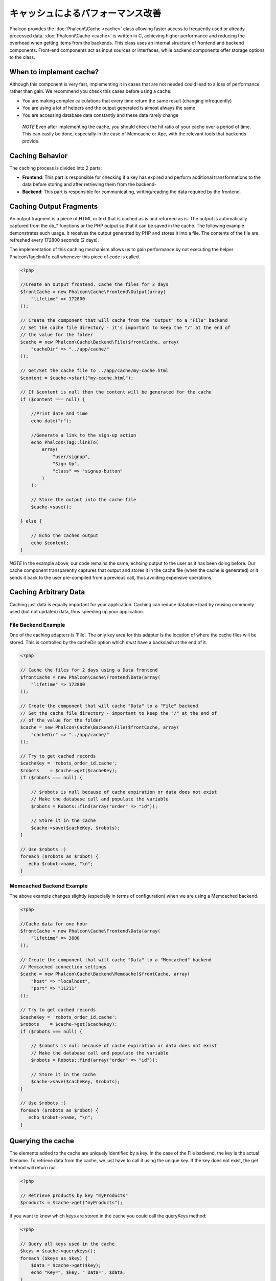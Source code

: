 キャッシュによるパフォーマンス改善
================================
Phalcon provides the :doc:`Phalcon\\Cache <cache>` class allowing faster access to frequently used or already processed data.
:doc:`Phalcon\\Cache <cache>` is written in C, achieving higher performance and reducing the overhead when getting items from the backends.
This class uses an internal structure of frontend and backend components. Front-end components act as input sources or
interfaces, while backend components offer storage options to the class.

When to implement cache?
------------------------
Although this component is very fast, implementing it in cases that are not needed could lead to a loss of performance rather than gain.
We recommend you check this cases before using a cache:

* You are making complex calculations that every time return the same result (changing infrequently)
* You are using a lot of helpers and the output generated is almost always the same
* You are accessing database data constantly and these data rarely change

.. highlights::

    *NOTE* Even after implementing the cache, you should check the hit ratio of your cache over a period of time. This can easily
    be done, especially in the case of Memcache or Apc, with the relevant tools that backends provide.

Caching Behavior
----------------
The caching process is divided into 2 parts:

* **Frontend**: This part is responsible for checking if a key has expired and perform additional transformations to the data before storing and after retrieving them from the backend-
* **Backend**: This part is responsible for communicating, writing/reading the data required by the frontend.

Caching Output Fragments
------------------------
An output fragment is a piece of HTML or text that is cached as is and returned as is. The output is automatically captured
from the ob_* functions or the PHP output so that it can be saved in the cache. The following example demonstrates such usage.
It receives the output generated by PHP and stores it into a file. The contents of the file are refreshed every 172800 seconds (2 days).

The implementation of this caching mechanism allows us to gain performance by not executing the helper Phalcon\\Tag::linkTo
call whenever this piece of code is called.

.. code-block:: php

    <?php

    //Create an Output frontend. Cache the files for 2 days
    $frontCache = new Phalcon\Cache\Frontend\Output(array(
        "lifetime" => 172800
    ));

    // Create the component that will cache from the "Output" to a "File" backend
    // Set the cache file directory - it's important to keep the "/" at the end of
    // the value for the folder
    $cache = new Phalcon\Cache\Backend\File($frontCache, array(
        "cacheDir" => "../app/cache/"
    ));

    // Get/Set the cache file to ../app/cache/my-cache.html
    $content = $cache->start("my-cache.html");

    // If $content is null then the content will be generated for the cache
    if ($content === null) {

        //Print date and time
        echo date("r");

        //Generate a link to the sign-up action
        echo Phalcon\Tag::linkTo(
            array(
                "user/signup",
                "Sign Up",
                "class" => "signup-button"
            )
        );

        // Store the output into the cache file
        $cache->save();

    } else {

        // Echo the cached output
        echo $content;
    }

*NOTE* In the example above, our code remains the same, echoing output to the user as it has been doing before. Our cache component
transparently captures that output and stores it in the cache file (when the cache is generated) or it sends it back to the user
pre-compiled from a previous call, thus avoiding expensive operations.

Caching Arbitrary Data
----------------------
Caching just data is equally important for your application. Caching can reduce database load by reusing commonly used (but not updated) data,
thus speeding up your application.

File Backend Example
^^^^^^^^^^^^^^^^^^^^
One of the caching adapters is 'File'. The only key area for this adapter is the location of where the cache files will be stored.
This is controlled by the cacheDir option which *must* have a backslash at the end of it.

.. code-block:: php

    <?php

    // Cache the files for 2 days using a Data frontend
    $frontCache = new Phalcon\Cache\Frontend\Data(array(
        "lifetime" => 172800
    ));

    // Create the component that will cache "Data" to a "File" backend
    // Set the cache file directory - important to keep the "/" at the end of
    // of the value for the folder
    $cache = new Phalcon\Cache\Backend\File($frontCache, array(
        "cacheDir" => "../app/cache/"
    ));

    // Try to get cached records
    $cacheKey = 'robots_order_id.cache';
    $robots    = $cache->get($cacheKey);
    if ($robots === null) {

        // $robots is null because of cache expiration or data does not exist
        // Make the database call and populate the variable
        $robots = Robots::find(array("order" => "id"));

        // Store it in the cache
        $cache->save($cacheKey, $robots);
    }

    // Use $robots :)
    foreach ($robots as $robot) {
       echo $robot->name, "\n";
    }

Memcached Backend Example
^^^^^^^^^^^^^^^^^^^^^^^^^
The above example changes slightly (especially in terms of configuration) when we are using a Memcached backend.

.. code-block:: php

    <?php

    //Cache data for one hour
    $frontCache = new Phalcon\Cache\Frontend\Data(array(
        "lifetime" => 3600
    ));

    // Create the component that will cache "Data" to a "Memcached" backend
    // Memcached connection settings
    $cache = new Phalcon\Cache\Backend\Memcache($frontCache, array(
        "host" => "localhost",
        "port" => "11211"
    ));

    // Try to get cached records
    $cacheKey = 'robots_order_id.cache';
    $robots    = $cache->get($cacheKey);
    if ($robots === null) {

        // $robots is null because of cache expiration or data does not exist
        // Make the database call and populate the variable
        $robots = Robots::find(array("order" => "id"));

        // Store it in the cache
        $cache->save($cacheKey, $robots);
    }

    // Use $robots :)
    foreach ($robots as $robot) {
       echo $robot->name, "\n";
    }

Querying the cache
------------------
The elements added to the cache are uniquely identified by a key. In the case of the File backend, the key is the
actual filename. To retrieve data from the cache, we just have to call it using the unique key. If the key does
not exist, the get method will return null.

.. code-block:: php

    <?php

    // Retrieve products by key "myProducts"
    $products = $cache->get("myProducts");

If you want to know which keys are stored in the cache you could call the queryKeys method:

.. code-block:: php

    <?php

    // Query all keys used in the cache
    $keys = $cache->queryKeys();
    foreach ($keys as $key) {
        $data = $cache->get($key);
        echo "Key=", $key, " Data=", $data;
    }

    //Query keys in the cache that begins with "my-prefix"
    $keys = $cache->queryKeys("my-prefix");


Deleting data from the cache
----------------------------
There are times where you will need to forcibly invalidate a cache entry (due to an update in the cached data).
The only requirement is to know the key that the data have been stored with.

.. code-block:: php

    <?php

    // Delete an item with a specific key
    $cache->delete("someKey");

    // Delete all items from the cache
    $keys = $cache->queryKeys();
    foreach ($keys as $key) {
        $cache->delete($key);
    }

Checking cache existence
------------------------
It is possible to check if a cache already exists with a given key:

.. code-block:: php

    <?php

    if ($cache->exists("someKey")) {
        echo $cache->get("someKey");
    } else {
        echo "Cache does not exists!";
    }


Lifetime
--------
A "lifetime" is a time in seconds that a cache could live without expire. By default, all the created caches use the lifetime set in the frontend creation.
You can set a specific lifetime in the creation or retrieving of the data from the cache:

Setting the lifetime when retrieving:

.. code-block:: php

    <?php

    $cacheKey = 'my.cache';

    //Setting the cache when getting a result
    $robots = $cache->get($cacheKey, 3600);
    if ($robots === null) {

        $robots = "some robots";

        // Store it in the cache
        $cache->save($cacheKey, $robots);
    }

Setting the lifetime when saving:

.. code-block:: php

    <?php

    $cacheKey = 'my.cache';

    $robots = $cache->get($cacheKey);
    if ($robots === null) {

        $robots = "some robots";

        //Setting the cache when saving data
        $cache->save($cacheKey, $robots, 3600);
    }

Multi-Level Cache
-----------------
This feature ​of the cache component, ​allows ​the developer to implement a multi-level cache​. This new feature is very ​useful
because you can save the same data in several cache​ locations​ with different lifetimes, reading ​first from the one with
the faster adapter and ending with the slowest one until the data expire​s​:

.. code-block:: php

    <?php

    use Phalcon\Cache\Frontend\Data as DataFrontend,
        Phalcon\Cache\Multiple,
        Phalcon\Cache\Backend\Apc as ApcCache,
        Phalcon\Cache\Backend\Memcache as MemcacheCache,
        Phalcon\Cache\Backend\File as FileCache;

    $ultraFastFrontend = new DataFrontend(array(
        "lifetime" => 3600
    ));

    $fastFrontend = new DataFrontend(array(
        "lifetime" => 86400
    ));

    $slowFrontend = new DataFrontend(array(
        "lifetime" => 604800
    ));

    //Backends are registered from the fastest to the slower
    $cache = new Multiple(array(
        new ApcCache($ultraFastFrontend, array(
            "prefix" => 'cache',
        )),
        new MemcacheCache($fastFrontend, array(
            "prefix" => 'cache',
            "host" => "localhost",
            "port" => "11211"
        )),
        new FileCache($slowFrontend, array(
            "prefix" => 'cache',
            "cacheDir" => "../app/cache/"
        ))
    ));

    //Save, saves in every backend
    $cache->save('my-key', $data);

Frontend Adapters
-----------------
The available frontend adapters that are used as interfaces or input sources to the cache are:

+----------+----------------------------------------------------------------------------------------------------------------------------------------------------------------------+------------------------------------------------------------------------------------+
| Adapter  | Description                                                                                                                                                          | Example                                                                            |
+==========+======================================================================================================================================================================+====================================================================================+
| Output   | Read input data from standard PHP output                                                                                                                             | :doc:`Phalcon\\Cache\\Frontend\\Output <../api/Phalcon_Cache_Frontend_Output>`     |
+----------+----------------------------------------------------------------------------------------------------------------------------------------------------------------------+------------------------------------------------------------------------------------+
| Data     | It's used to cache any kind of PHP data (big arrays, objects, text, etc). Data is serialized before stored in the backend.                                           | :doc:`Phalcon\\Cache\\Frontend\\Data <../api/Phalcon_Cache_Frontend_Data>`         |
+----------+----------------------------------------------------------------------------------------------------------------------------------------------------------------------+------------------------------------------------------------------------------------+
| Base64   | It's used to cache binary data. The data is serialized using base64_encode before be stored in the backend.                                                          | :doc:`Phalcon\\Cache\\Frontend\\Base64 <../api/Phalcon_Cache_Frontend_Base64>`     |
+----------+----------------------------------------------------------------------------------------------------------------------------------------------------------------------+------------------------------------------------------------------------------------+
| Json     | Data is encoded in JSON before be stored in the backend. Decoded after be retrieved. This frontend is useful to share data with other languages or frameworks.       | :doc:`Phalcon\\Cache\\Frontend\\Json <../api/Phalcon_Cache_Frontend_Json>`         |
+----------+----------------------------------------------------------------------------------------------------------------------------------------------------------------------+------------------------------------------------------------------------------------+
| IgBinary | It's used to cache any kind of PHP data (big arrays, objects, text, etc). Data is serialized using IgBinary before be stored in the backend.                         | :doc:`Phalcon\\Cache\\Frontend\\Igbinary <../api/Phalcon_Cache_Frontend_Igbinary>` |
+----------+----------------------------------------------------------------------------------------------------------------------------------------------------------------------+------------------------------------------------------------------------------------+
| None     | It's used to cache any kind of PHP data without serializing them.                                                                                                    | :doc:`Phalcon\\Cache\\Frontend\\None <../api/Phalcon_Cache_Frontend_None>`         |
+----------+----------------------------------------------------------------------------------------------------------------------------------------------------------------------+------------------------------------------------------------------------------------+

Implementing your own Frontend adapters
^^^^^^^^^^^^^^^^^^^^^^^^^^^^^^^^^^^^^^^
The :doc:`Phalcon\\Cache\\FrontendInterface <../api/Phalcon_Cache_FrontendInterface>` interface must be implemented in order to create your own frontend adapters or extend the existing ones.

Backend Adapters
----------------
The backend adapters available to store cache data are:

+-----------+------------------------------------------------+------------+---------------------+-----------------------------------------------------------------------------------+
| Adapter   | Description                                    | Info       | Required Extensions | Example                                                                           |
+===========+================================================+============+=====================+===================================================================================+
| File      | Stores data to local plain files               |            |                     | :doc:`Phalcon\\Cache\\Backend\\File <../api/Phalcon_Cache_Backend_File>`          |
+-----------+------------------------------------------------+------------+---------------------+-----------------------------------------------------------------------------------+
| Memcached | Stores data to a memcached server              | Memcached_ | memcache_           | :doc:`Phalcon\\Cache\\Backend\\Memcache <../api/Phalcon_Cache_Backend_Memcache>`  |
+-----------+------------------------------------------------+------------+---------------------+-----------------------------------------------------------------------------------+
| APC       | Stores data to the Alternative PHP Cache (APC) | APC_       | `APC extension`_    | :doc:`Phalcon\\Cache\\Backend\\Apc <../api/Phalcon_Cache_Backend_Apc>`            |
+-----------+------------------------------------------------+------------+---------------------+-----------------------------------------------------------------------------------+
| Mongo     | Stores data to Mongo Database                  | MongoDb_   | `Mongo`_            | :doc:`Phalcon\\Cache\\Backend\\Mongo <../api/Phalcon_Cache_Backend_Mongo>`        |
+-----------+------------------------------------------------+------------+---------------------+-----------------------------------------------------------------------------------+
| XCache    | Stores data in XCache                          | XCache_    | `xcache extension`_ | :doc:`Phalcon\\Cache\\Backend\\Xcache <../api/Phalcon_Cache_Backend_Xcache>`      |
+-----------+------------------------------------------------+------------+---------------------+-----------------------------------------------------------------------------------+

Implementing your own Backend adapters
^^^^^^^^^^^^^^^^^^^^^^^^^^^^^^^^^^^^^^
The :doc:`Phalcon\\Cache\\BackendInterface <../api/Phalcon_Cache_BackendInterface>` interface must be implemented in order to create your own backend adapters or extend the existing ones.

File Backend Options
^^^^^^^^^^^^^^^^^^^^
This backend will store cached content into files in the local server. The available options for this backend are:

+----------+-------------------------------------------------------------+
| Option   | Description                                                 |
+==========+=============================================================+
| prefix   | A prefix that is automatically prepended to the cache keys  |
+----------+-------------------------------------------------------------+
| cacheDir | A writable directory on which cached files will be placed   |
+----------+-------------------------------------------------------------+

Memcached Backend Options
^^^^^^^^^^^^^^^^^^^^^^^^^
This backend will store cached content on a memcached server. The available options for this backend are:

+------------+-------------------------------------------------------------+
| Option     | Description                                                 |
+============+=============================================================+
| prefix     | A prefix that is automatically prepended to the cache keys  |
+------------+-------------------------------------------------------------+
| host       | memcached host                                              |
+------------+-------------------------------------------------------------+
| port       | memcached port                                              |
+------------+-------------------------------------------------------------+
| persistent | create a persitent connection to memcached?                 |
+------------+-------------------------------------------------------------+

APC Backend Options
^^^^^^^^^^^^^^^^^^^
This backend will store cached content on Alternative PHP Cache (APC_). The available options for this backend are:

+------------+-------------------------------------------------------------+
| Option     | Description                                                 |
+============+=============================================================+
| prefix     | A prefix that is automatically prepended to the cache keys  |
+------------+-------------------------------------------------------------+

Mongo Backend Options
^^^^^^^^^^^^^^^^^^^^^
This backend will store cached content on a MongoDB server. The available options for this backend are:

+------------+-------------------------------------------------------------+
| Option     | Description                                                 |
+============+=============================================================+
| prefix     | A prefix that is automatically prepended to the cache keys  |
+------------+-------------------------------------------------------------+
| server     | A MongoDB connection string                                 |
+------------+-------------------------------------------------------------+
| db         | Mongo database name                                         |
+------------+-------------------------------------------------------------+
| collection | Mongo collection in the database                            |
+------------+-------------------------------------------------------------+

XCache Backend Options
^^^^^^^^^^^^^^^^^^^^^^
This backend will store cached content on XCache (XCache_). The available options for this backend are:

+------------+-------------------------------------------------------------+
| Option     | Description                                                 |
+============+=============================================================+
| prefix     | A prefix that is automatically prepended to the cache keys  |
+------------+-------------------------------------------------------------+

There are more adapters available for this components in the `Phalcon Incubator <https://github.com/phalcon/incubator>`_

.. _Memcached: http://www.php.net/memcache
.. _memcache: http://pecl.php.net/package/memcache
.. _APC: http://php.net/apc
.. _APC extension: http://pecl.php.net/package/APC
.. _MongoDb: http://mongodb.org/
.. _Mongo: http://pecl.php.net/package/mongo
.. _XCache: http://xcache.lighttpd.net/
.. _XCache extension: http://pecl.php.net/package/xcache
